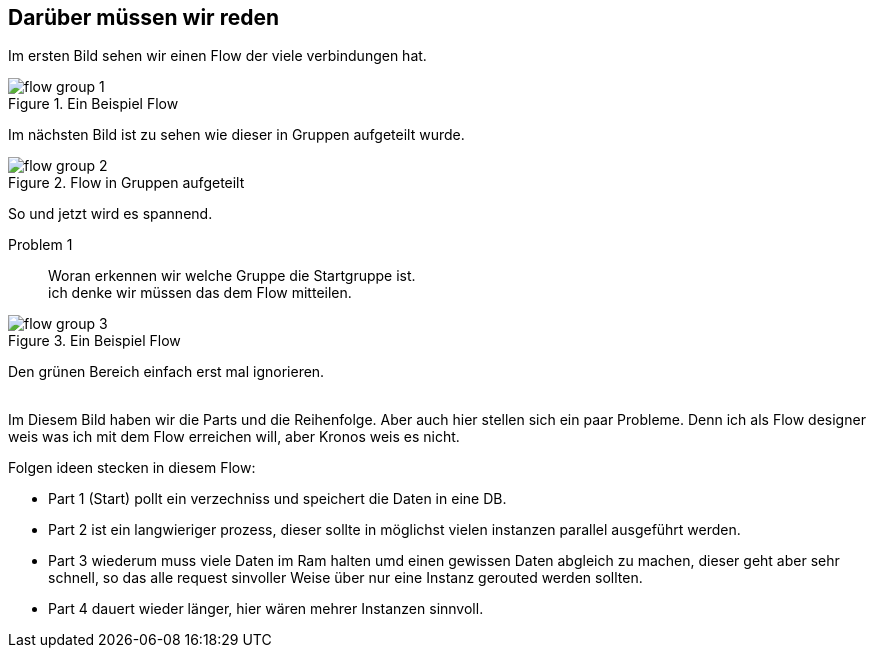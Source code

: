 == Darüber müssen wir reden

Im ersten Bild sehen wir einen Flow der viele verbindungen hat.

.Ein Beispiel Flow
image::images/flow_group_1.png[]

Im nächsten Bild ist zu sehen wie dieser in Gruppen aufgeteilt wurde.

.Flow in Gruppen aufgeteilt
image::images/flow_group_2.png[]

So und jetzt wird es spannend.

Problem 1::
Woran erkennen wir welche Gruppe die Startgruppe ist. +
ich denke wir müssen das dem Flow mitteilen.



.Ein Beispiel Flow
image::images/flow_group_3.png[]

Den grünen Bereich einfach erst mal ignorieren.
 +
 + 

Im Diesem Bild haben wir die Parts und die Reihenfolge.
Aber auch hier stellen sich ein paar Probleme. Denn ich als Flow designer
weis was ich mit dem Flow erreichen will, aber Kronos weis es nicht.

Folgen ideen stecken in diesem Flow:

* Part 1 (Start) pollt ein verzechniss und speichert die Daten in eine DB.

* Part 2 ist ein langwieriger prozess, dieser sollte in möglichst
vielen instanzen parallel ausgeführt werden.

* Part 3 wiederum muss viele Daten im Ram halten umd einen gewissen Daten abgleich zu machen,
dieser geht aber sehr schnell, so das alle request sinvoller Weise über nur eine Instanz
gerouted werden sollten.

* Part 4 dauert wieder länger, hier wären mehrer Instanzen sinnvoll.
